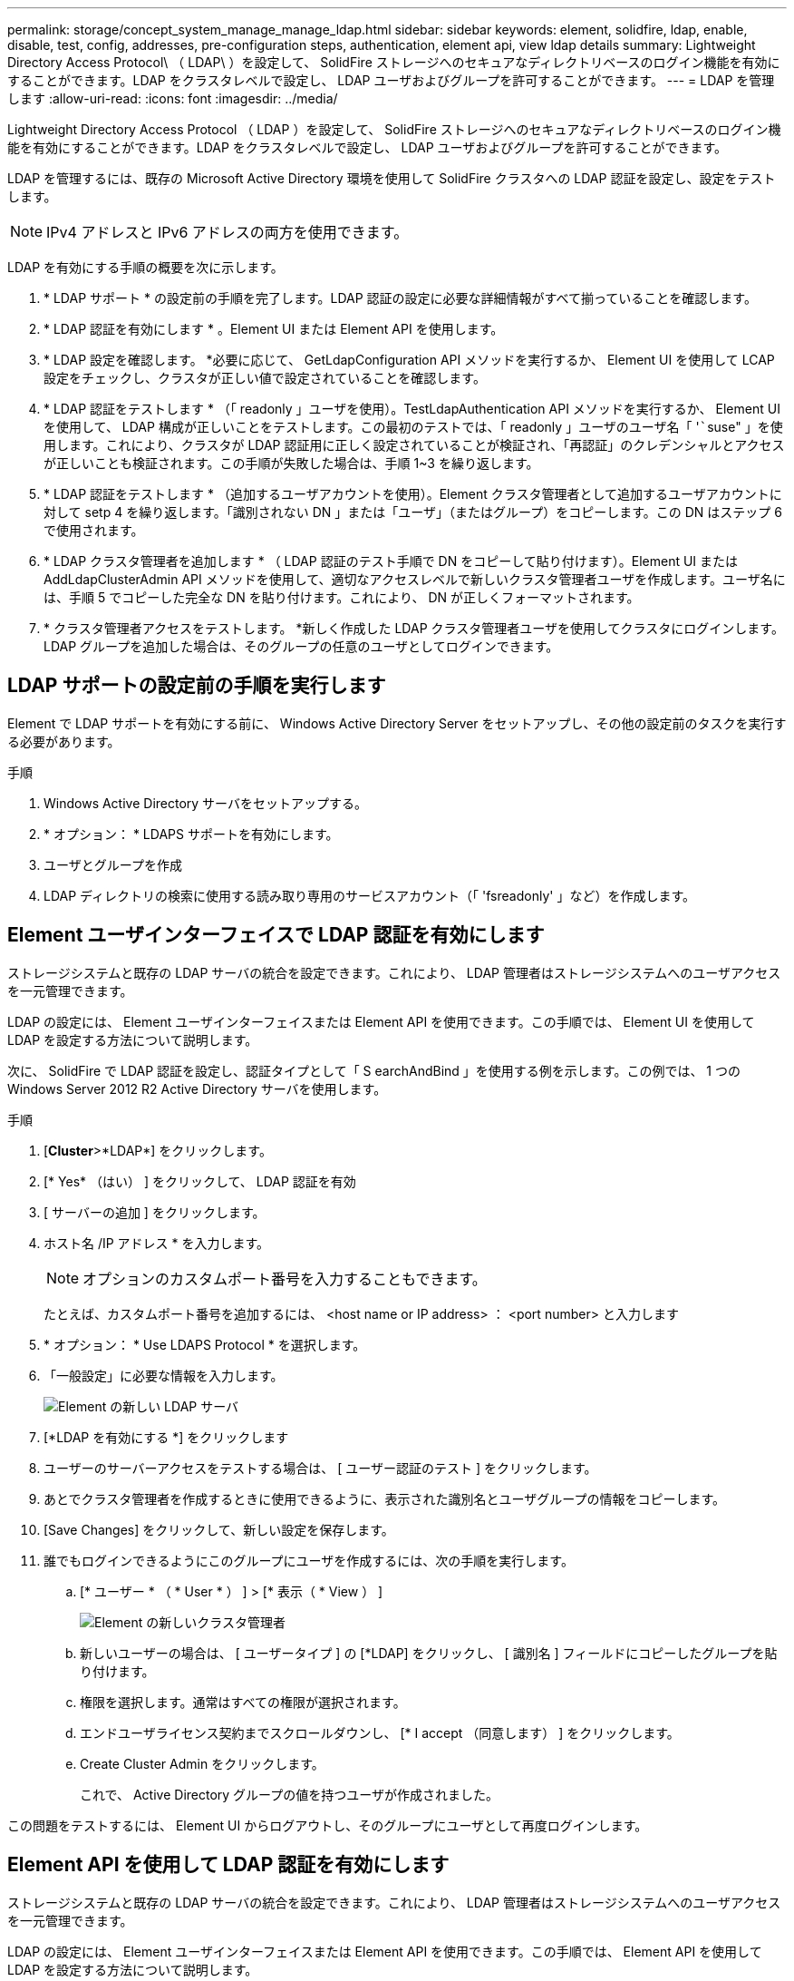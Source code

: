 ---
permalink: storage/concept_system_manage_manage_ldap.html 
sidebar: sidebar 
keywords: element, solidfire, ldap, enable, disable, test, config, addresses, pre-configuration steps, authentication, element api, view ldap details 
summary: Lightweight Directory Access Protocol\ （ LDAP\ ）を設定して、 SolidFire ストレージへのセキュアなディレクトリベースのログイン機能を有効にすることができます。LDAP をクラスタレベルで設定し、 LDAP ユーザおよびグループを許可することができます。 
---
= LDAP を管理します
:allow-uri-read: 
:icons: font
:imagesdir: ../media/


[role="lead"]
Lightweight Directory Access Protocol （ LDAP ）を設定して、 SolidFire ストレージへのセキュアなディレクトリベースのログイン機能を有効にすることができます。LDAP をクラスタレベルで設定し、 LDAP ユーザおよびグループを許可することができます。

LDAP を管理するには、既存の Microsoft Active Directory 環境を使用して SolidFire クラスタへの LDAP 認証を設定し、設定をテストします。


NOTE: IPv4 アドレスと IPv6 アドレスの両方を使用できます。

LDAP を有効にする手順の概要を次に示します。

. * LDAP サポート * の設定前の手順を完了します。LDAP 認証の設定に必要な詳細情報がすべて揃っていることを確認します。
. * LDAP 認証を有効にします * 。Element UI または Element API を使用します。
. * LDAP 設定を確認します。 *必要に応じて、 GetLdapConfiguration API メソッドを実行するか、 Element UI を使用して LCAP 設定をチェックし、クラスタが正しい値で設定されていることを確認します。
. * LDAP 認証をテストします * （「 readonly 」ユーザを使用）。TestLdapAuthentication API メソッドを実行するか、 Element UI を使用して、 LDAP 構成が正しいことをテストします。この最初のテストでは、「 readonly 」ユーザのユーザ名「 '`````suse" 」を使用します。これにより、クラスタが LDAP 認証用に正しく設定されていることが検証され、「再認証」のクレデンシャルとアクセスが正しいことも検証されます。この手順が失敗した場合は、手順 1~3 を繰り返します。
. * LDAP 認証をテストします * （追加するユーザアカウントを使用）。Element クラスタ管理者として追加するユーザアカウントに対して setp 4 を繰り返します。「識別されない DN 」または「ユーザ」（またはグループ）をコピーします。この DN はステップ 6 で使用されます。
. * LDAP クラスタ管理者を追加します * （ LDAP 認証のテスト手順で DN をコピーして貼り付けます）。Element UI または AddLdapClusterAdmin API メソッドを使用して、適切なアクセスレベルで新しいクラスタ管理者ユーザを作成します。ユーザ名には、手順 5 でコピーした完全な DN を貼り付けます。これにより、 DN が正しくフォーマットされます。
. * クラスタ管理者アクセスをテストします。 *新しく作成した LDAP クラスタ管理者ユーザを使用してクラスタにログインします。LDAP グループを追加した場合は、そのグループの任意のユーザとしてログインできます。




== LDAP サポートの設定前の手順を実行します

Element で LDAP サポートを有効にする前に、 Windows Active Directory Server をセットアップし、その他の設定前のタスクを実行する必要があります。

.手順
. Windows Active Directory サーバをセットアップする。
. * オプション： * LDAPS サポートを有効にします。
. ユーザとグループを作成
. LDAP ディレクトリの検索に使用する読み取り専用のサービスアカウント（「 'fsreadonly' 」など）を作成します。




== Element ユーザインターフェイスで LDAP 認証を有効にします

ストレージシステムと既存の LDAP サーバの統合を設定できます。これにより、 LDAP 管理者はストレージシステムへのユーザアクセスを一元管理できます。

LDAP の設定には、 Element ユーザインターフェイスまたは Element API を使用できます。この手順では、 Element UI を使用して LDAP を設定する方法について説明します。

次に、 SolidFire で LDAP 認証を設定し、認証タイプとして「 S earchAndBind 」を使用する例を示します。この例では、 1 つの Windows Server 2012 R2 Active Directory サーバを使用します。

.手順
. [*Cluster*>*LDAP*] をクリックします。
. [* Yes* （はい） ] をクリックして、 LDAP 認証を有効
. [ サーバーの追加 ] をクリックします。
. ホスト名 /IP アドレス * を入力します。
+

NOTE: オプションのカスタムポート番号を入力することもできます。

+
たとえば、カスタムポート番号を追加するには、 <host name or IP address> ： <port number> と入力します

. * オプション： * Use LDAPS Protocol * を選択します。
. 「一般設定」に必要な情報を入力します。
+
image::../media/element_new_ldap_servers.jpg[Element の新しい LDAP サーバ]

. [*LDAP を有効にする *] をクリックします
. ユーザーのサーバーアクセスをテストする場合は、 [ ユーザー認証のテスト ] をクリックします。
. あとでクラスタ管理者を作成するときに使用できるように、表示された識別名とユーザグループの情報をコピーします。
. [Save Changes] をクリックして、新しい設定を保存します。
. 誰でもログインできるようにこのグループにユーザを作成するには、次の手順を実行します。
+
.. [* ユーザー * （ * User * ） ] > [* 表示（ * View ） ]
+
image::../media/element_new_cluster_admin.jpg[Element の新しいクラスタ管理者]

.. 新しいユーザーの場合は、 [ ユーザータイプ ] の [*LDAP] をクリックし、 [ 識別名 ] フィールドにコピーしたグループを貼り付けます。
.. 権限を選択します。通常はすべての権限が選択されます。
.. エンドユーザライセンス契約までスクロールダウンし、 [* I accept （同意します） ] をクリックします。
.. Create Cluster Admin をクリックします。
+
これで、 Active Directory グループの値を持つユーザが作成されました。





この問題をテストするには、 Element UI からログアウトし、そのグループにユーザとして再度ログインします。



== Element API を使用して LDAP 認証を有効にします

ストレージシステムと既存の LDAP サーバの統合を設定できます。これにより、 LDAP 管理者はストレージシステムへのユーザアクセスを一元管理できます。

LDAP の設定には、 Element ユーザインターフェイスまたは Element API を使用できます。この手順では、 Element API を使用して LDAP を設定する方法について説明します。

SolidFire クラスタで LDAP 認証を利用するには、まず「 EnableLdapAuthentication 」 API メソッドを使用して、クラスタで LDAP 認証を有効にします。

.手順
. EnableLdapAuthentication API メソッドを使用して、クラスタで最初に LDAP 認証を有効にします。
. 必要な情報を入力します。
+
[listing]
----
{
     "method":"EnableLdapAuthentication",
     "params":{
          "authType": "SearchAndBind",
          "groupSearchBaseDN": "dc=prodtest,dc=solidfire,dc=net",
          "groupSearchType": "ActiveDirectory",
          "searchBindDN": "SFReadOnly@prodtest.solidfire.net",
          "searchBindPassword": "ReadOnlyPW",
          "userSearchBaseDN": "dc=prodtest,dc=solidfire,dc=net ",
          "userSearchFilter": "(&(objectClass=person)(sAMAccountName=%USERNAME%))"
          "serverURIs": [
               "ldap://172.27.1.189",
          [
     },
  "id":"1"
}
----
. 次のパラメータの値を変更します。
+
[cols="2*"]
|===
| 使用するパラメータ | 説明 


 a| 
authType ： SearchAndBind
 a| 
では、クラスタで readonly サービスアカウントを使用して、認証されているユーザが最初に検索され、見つかったユーザが認証済みの場合はバインドされるように指定しています。



 a| 
groupSearchBaseDN ： dc=prodtest 、 dc=solidfire 、 dc=net
 a| 
グループの検索を開始する LDAP ツリー内の場所を指定します。この例では、ツリーのルートを使用しています。LDAP ツリーのサイズが非常に大きい場合は、検索時間を短縮するために、これをより詳細なサブツリーに設定することを推奨します。



 a| 
userSearchBaseDN ： dc=prodtest 、 dc=solidfire 、 dc=net
 a| 
ユーザの検索を開始する LDAP ツリー内の場所を指定します。この例では、ツリーのルートを使用しています。LDAP ツリーのサイズが非常に大きい場合は、検索時間を短縮するために、これをより詳細なサブツリーに設定することを推奨します。



 a| 
groupSearchType ： ActiveDirectory
 a| 
Windows Active Directory サーバを LDAP サーバとして使用します。



 a| 
[listing]
----
userSearchFilter:
“(&(objectClass=person)(sAMAccountName=%USERNAME%))”
----
userPrincipalName （ログイン用の E メールアドレス）を使用するには、 userSearchFilter を次のように変更します。

[listing]
----
“(&(objectClass=person)(userPrincipalName=%USERNAME%))”
----
または、 userPrincipalName と sAMAccountName の両方を検索するには、次の userSearchFilter を使用できます。

[listing]
----
“(&(objectClass=person)(
----| （ sAMAccountName = %USERNAME% ）（ userPrincipalName = %USERNAME% ））」 - - - - - - 


 a| 
SolidFire クラスタにログインするには、 sAMAccountName をネットアップのユーザ名として使用します。これらの設定は 'sAMAccountName 属性でログイン中に指定されたユーザー名を検索するように LDAP に指示し ' さらに objectClass 属性の値として "person" を持つエントリにも検索を制限します
 a| 
searchBindDN



 a| 
LDAP ディレクトリの検索に使用される readonly ユーザの識別名を指定します。Active Directory の場合は、通常、ユーザに userPrincipalName （ E メールアドレス形式）を使用するのが最も簡単です。
 a| 
searchBindPassword

|===


この問題をテストするには、 Element UI からログアウトし、そのグループにユーザとして再度ログインします。



== LDAP の詳細を表示します

クラスタタブの LDAP ページで LDAP 情報を表示します。


NOTE: これらの LDAP 設定を表示するには、 LDAP を有効にする必要があります。

. Element UI で LDAP の詳細を表示するには、 * Cluster * > * LDAP * をクリックします。
+
** * Host Name/IP Address * ： LDAP または LDAPS ディレクトリサーバのアドレス。
** * Auth Type * ：ユーザ認証方式。有効な値は次のとおり
+
*** Direct Bind の
*** 検索とバインド


** * Search Bind DN* ：ユーザの LDAP 検索を実行するためにログインで使用する完全修飾 DN （ LDAP ディレクトリへのバインドレベルのアクセスが必要）。
** * Search Bind Password * ： LDAP サーバへのアクセスの認証に使用するパスワード。
** * User Search Base DN* ：ユーザ検索を開始するツリーのベース DN 。指定した場所からサブツリーが検索されます。
** * ユーザー検索フィルタ * ：ドメイン名を使用して次のように入力します。
+
'(&(objectClass=person)(|(sAMAccountName=%USERNAME% )(userPrincipalName=%USERNAME% )) `

** *Group Search Type*: 使用されるデフォルトのグループ検索フィルタを制御する検索のタイプ。有効な値は次のとおり
+
*** Active Directory ：あるユーザの LDAP グループをすべてネストしたメンバーシップ。
*** グループなし：グループはサポートされません。
*** Member DN ：メンバー DN 形式のグループ（シングルレベル）。


** * Group Search Base DN* ：グループ検索を開始するツリーのベース DN 。指定した場所からサブツリーが検索されます。
** * ユーザー認証のテスト * ： LDAP を構成した後、 LDAP サーバーのユーザー名とパスワード認証をテストするために使用します。この問題をテストするためにすでに存在するアカウントを入力してください。識別名とユーザグループの情報が表示されます。この情報をコピーして、あとでクラスタ管理者を作成する際に使用できます。






== LDAP 設定をテストします

LDAP を設定したら、 Element UI または Element API の TestLdapAuthentication メソッドを使用して、 LDAP をテストする必要があります。

.手順
. Element UI で LDAP 設定をテストするには、次の手順を実行します。
+
.. [*Cluster*>*LDAP*] をクリックします。
.. [LDAP 認証のテスト *] をクリックします。
.. 次の表に示す情報を使用して、問題を解決します。
+
[cols="2*"]
|===
| エラーメッセージです | 説明 


 a| 
 xLDAPUserNotFound a| 
*** テスト対象のユーザが、設定された「 userSearchBaseDN 」サブツリーに見つかりませんでした。
*** 「 userSearchFilter 」が正しく設定されていません。




 a| 
 xLDAPBindFailed (Error: Invalid credentials) a| 
*** テスト中のユーザ名は有効な LDAP ユーザですが、入力したパスワードは正しくありません。
*** テスト中のユーザ名は有効な LDAP ユーザですが、アカウントが現在無効になっています。




 a| 
 xLDAPSearchBindFailed (Error: Can't contact LDAP server) a| 
LDAP サーバの URI が正しくありません。



 a| 
 xLDAPSearchBindFailed (Error: Invalid credentials) a| 
読み取り専用のユーザ名またはパスワードが正しく設定されていません。



 a| 
 xLDAPSearchFailed (Error: No such object) a| 
「 userSearchBaseDN 」は、 LDAP ツリー内の有効な場所ではありません。



 a| 
 xLDAPSearchFailed (Error: Referral) a| 
*** 「 userSearchBaseDN 」は、 LDAP ツリー内の有効な場所ではありません。
*** 「 userSearchBaseDN 」と「 groupSearchBaseDN 」は、ネストされた OU に含まれます。これにより、原因権限の問題が発生する可能性が回避策は ' ユーザーおよびグループのベース DN エントリに OU を含めます ( 例 : ou=storage'cn=company'cn=com')


|===


. Element API を使用して LDAP 設定をテストするには、次の手順を実行します。
+
.. TestLdapAuthentication メソッドを呼び出します。
+
[listing]
----
{
  "method":"TestLdapAuthentication",
     "params":{
        "username":"admin1",
        "password":"admin1PASS
      },
      "id": 1
}
----
.. 結果を確認します。API 呼び出しに成功した場合は、指定したユーザの識別名とユーザがメンバーとなっているグループのリストが結果に含まれます。
+
[listing]
----
{
"id": 1
     "result": {
         "groups": [
              "CN=StorageMgmt,OU=PTUsers,DC=prodtest,DC=solidfire,DC=net"
         ],
         "userDN": "CN=Admin1 Jones,OU=PTUsers,DC=prodtest,DC=solidfire,DC=net"
     }
}
----






== LDAP を無効にする

Element UI を使用して、 LDAP との統合を無効にすることができます。

LDAP を無効にするとすべての設定が消去されるため、作業を開始する前にすべての設定を書き留めておく必要があります。

.手順
. [*Cluster*>*LDAP*] をクリックします。
. [ * いいえ * ] をクリックします。
. [*LDAP を無効にする *] をクリックします




== 詳細については、こちらをご覧ください

* https://docs.netapp.com/us-en/element-software/index.html["SolidFire および Element ソフトウェアのドキュメント"]
* https://docs.netapp.com/us-en/vcp/index.html["vCenter Server 向け NetApp Element プラグイン"^]

